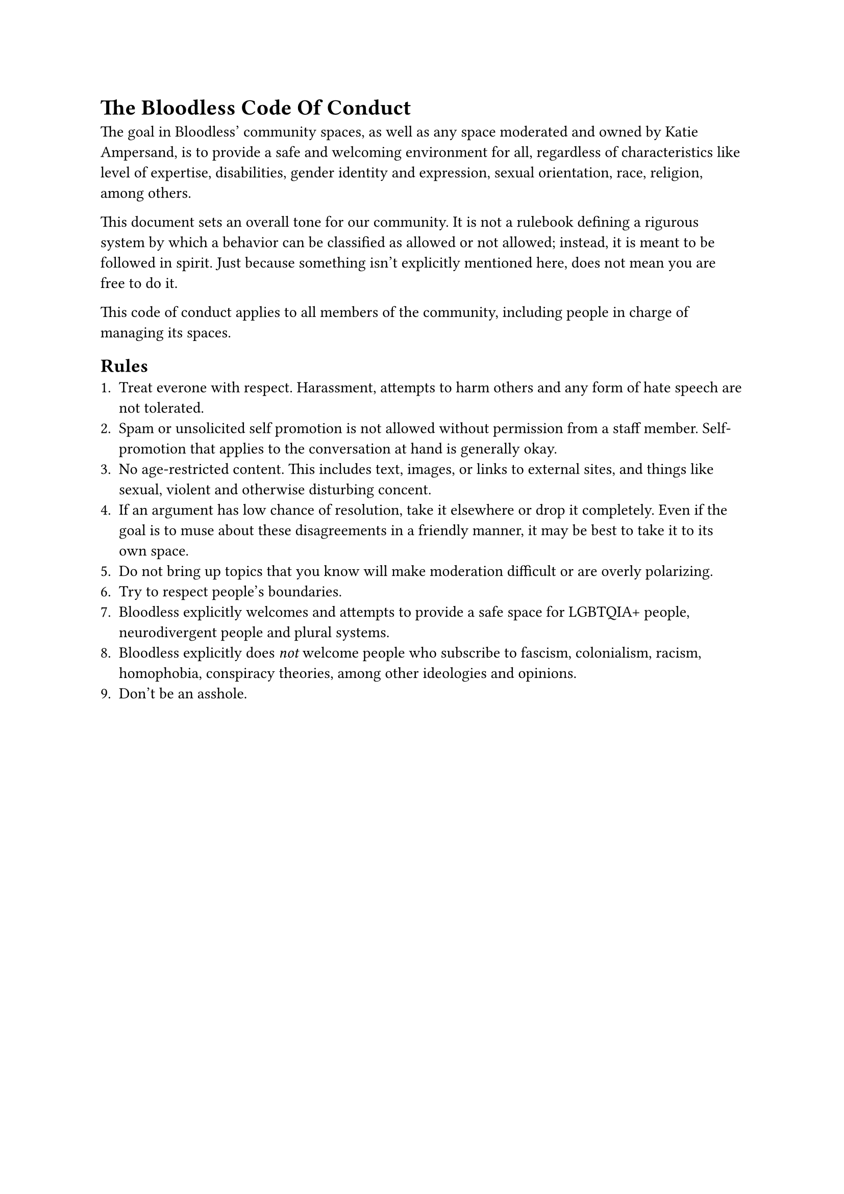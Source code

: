 = The Bloodless Code Of Conduct
The goal in Bloodless' community spaces, as well as any space moderated and owned by Katie Ampersand, is to provide a safe and welcoming environment for all, regardless of characteristics like level of expertise, disabilities, gender identity and expression, sexual orientation, race, religion, among others.

This document sets an overall tone for our community. It is not a rulebook defining a rigurous system by which a behavior can be classified as allowed or not allowed; instead, it is meant to be followed in spirit. Just because something isn't explicitly mentioned here, does not mean you are free to do it.

This code of conduct applies to all members of the community, including people in charge of managing its spaces.

== Rules
+ Treat everone with respect. Harassment, attempts to harm others and any form of hate speech are not tolerated.
+ Spam or unsolicited self promotion is not allowed without permission from a staff member. Self-promotion that applies to the conversation at hand is generally okay.
+ No age-restricted content. This includes text, images, or links to external sites, and things like sexual, violent and otherwise disturbing concent.
+ If an argument has low chance of resolution, take it elsewhere or drop it completely. Even if the goal is to muse about these disagreements in a friendly manner, it may be best to take it to its own space.
+ Do not bring up topics that you know will make moderation difficult or are overly polarizing.
+ Try to respect people's boundaries.
+ Bloodless explicitly welcomes and attempts to provide a safe space for LGBTQIA+ people, neurodivergent people and plural systems.
+ Bloodless explicitly does _not_ welcome people who subscribe to fascism, colonialism, racism, homophobia, conspiracy theories, among other ideologies and opinions.
+ Don't be an asshole.
